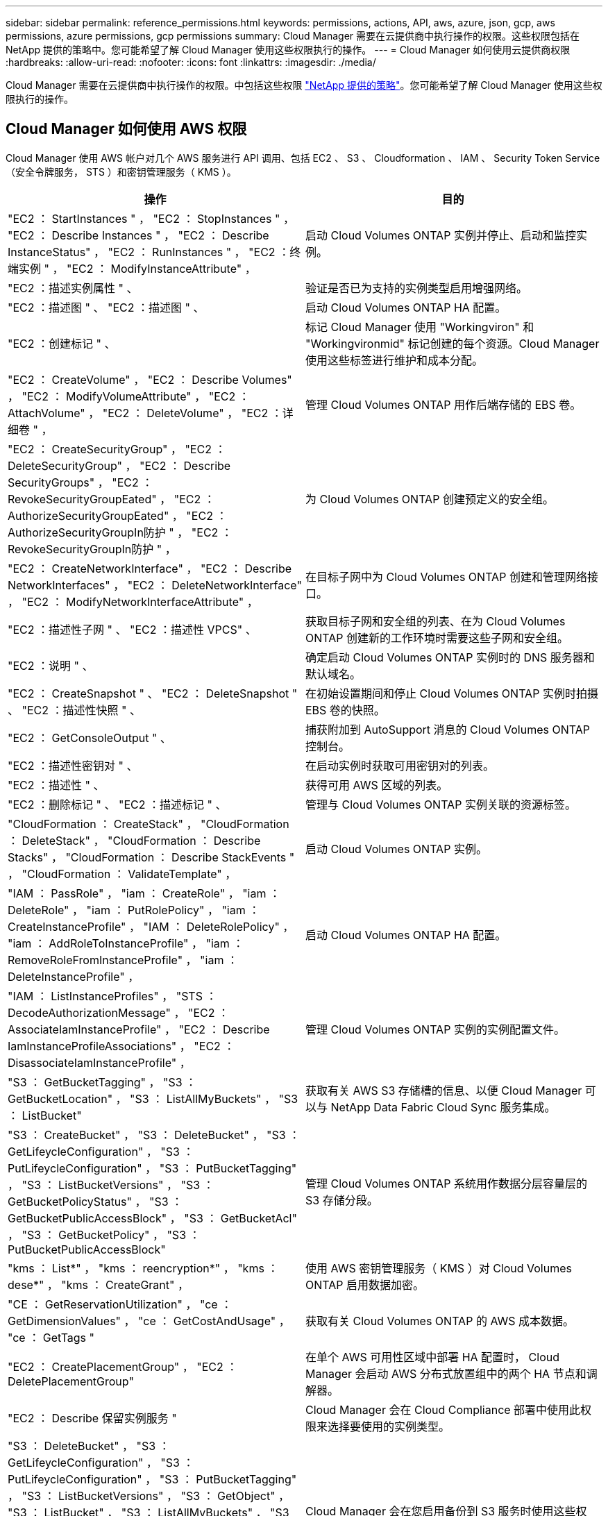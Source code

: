 ---
sidebar: sidebar 
permalink: reference_permissions.html 
keywords: permissions, actions, API, aws, azure, json, gcp, aws permissions, azure permissions, gcp permissions 
summary: Cloud Manager 需要在云提供商中执行操作的权限。这些权限包括在 NetApp 提供的策略中。您可能希望了解 Cloud Manager 使用这些权限执行的操作。 
---
= Cloud Manager 如何使用云提供商权限
:hardbreaks:
:allow-uri-read: 
:nofooter: 
:icons: font
:linkattrs: 
:imagesdir: ./media/


[role="lead"]
Cloud Manager 需要在云提供商中执行操作的权限。中包括这些权限 https://mysupport.netapp.com/site/info/cloud-manager-policies["NetApp 提供的策略"^]。您可能希望了解 Cloud Manager 使用这些权限执行的操作。



== Cloud Manager 如何使用 AWS 权限

Cloud Manager 使用 AWS 帐户对几个 AWS 服务进行 API 调用、包括 EC2 、 S3 、 Cloudformation 、 IAM 、 Security Token Service （安全令牌服务， STS ）和密钥管理服务（ KMS ）。

[cols="50,50"]
|===
| 操作 | 目的 


| "EC2 ： StartInstances " ， "EC2 ： StopInstances " ， "EC2 ： Describe Instances " ， "EC2 ： Describe InstanceStatus" ， "EC2 ： RunInstances " ， "EC2 ：终端实例 " ， "EC2 ： ModifyInstanceAttribute" ， | 启动 Cloud Volumes ONTAP 实例并停止、启动和监控实例。 


| "EC2 ：描述实例属性 " 、 | 验证是否已为支持的实例类型启用增强网络。 


| "EC2 ：描述图 " 、 "EC2 ：描述图 " 、 | 启动 Cloud Volumes ONTAP HA 配置。 


| "EC2 ：创建标记 " 、 | 标记 Cloud Manager 使用 "Workingviron" 和 "Workingvironmid" 标记创建的每个资源。Cloud Manager 使用这些标签进行维护和成本分配。 


| "EC2 ： CreateVolume" ， "EC2 ： Describe Volumes" ， "EC2 ： ModifyVolumeAttribute" ， "EC2 ： AttachVolume" ， "EC2 ： DeleteVolume" ， "EC2 ：详细卷 " ， | 管理 Cloud Volumes ONTAP 用作后端存储的 EBS 卷。 


| "EC2 ： CreateSecurityGroup" ， "EC2 ： DeleteSecurityGroup" ， "EC2 ： Describe SecurityGroups" ， "EC2 ： RevokeSecurityGroupEated" ， "EC2 ： AuthorizeSecurityGroupEated" ， "EC2 ： AuthorizeSecurityGroupIn防护 " ， "EC2 ： RevokeSecurityGroupIn防护 " ， | 为 Cloud Volumes ONTAP 创建预定义的安全组。 


| "EC2 ： CreateNetworkInterface" ， "EC2 ： Describe NetworkInterfaces" ， "EC2 ： DeleteNetworkInterface" ， "EC2 ： ModifyNetworkInterfaceAttribute" ， | 在目标子网中为 Cloud Volumes ONTAP 创建和管理网络接口。 


| "EC2 ：描述性子网 " 、 "EC2 ：描述性 VPCS" 、 | 获取目标子网和安全组的列表、在为 Cloud Volumes ONTAP 创建新的工作环境时需要这些子网和安全组。 


| "EC2 ：说明 " 、 | 确定启动 Cloud Volumes ONTAP 实例时的 DNS 服务器和默认域名。 


| "EC2 ： CreateSnapshot " 、 "EC2 ： DeleteSnapshot " 、 "EC2 ：描述性快照 " 、 | 在初始设置期间和停止 Cloud Volumes ONTAP 实例时拍摄 EBS 卷的快照。 


| "EC2 ： GetConsoleOutput " 、 | 捕获附加到 AutoSupport 消息的 Cloud Volumes ONTAP 控制台。 


| "EC2 ：描述性密钥对 " 、 | 在启动实例时获取可用密钥对的列表。 


| "EC2 ：描述性 " 、 | 获得可用 AWS 区域的列表。 


| "EC2 ：删除标记 " 、 "EC2 ：描述标记 " 、 | 管理与 Cloud Volumes ONTAP 实例关联的资源标签。 


| "CloudFormation ： CreateStack" ， "CloudFormation ： DeleteStack" ， "CloudFormation ： Describe Stacks" ， "CloudFormation ： Describe StackEvents " ， "CloudFormation ： ValidateTemplate" ， | 启动 Cloud Volumes ONTAP 实例。 


| "IAM ： PassRole" ， "iam ： CreateRole" ， "iam ： DeleteRole" ， "iam ： PutRolePolicy" ， "iam ： CreateInstanceProfile" ， "IAM ： DeleteRolePolicy" ， "iam ： AddRoleToInstanceProfile" ， "iam ： RemoveRoleFromInstanceProfile" ， "iam ： DeleteInstanceProfile" ， | 启动 Cloud Volumes ONTAP HA 配置。 


| "IAM ： ListInstanceProfiles" ， "STS ： DecodeAuthorizationMessage" ， "EC2 ： AssociateIamInstanceProfile" ， "EC2 ： Describe IamInstanceProfileAssociations" ， "EC2 ： DisassociateIamInstanceProfile" ， | 管理 Cloud Volumes ONTAP 实例的实例配置文件。 


| "S3 ： GetBucketTagging" ， "S3 ： GetBucketLocation" ， "S3 ： ListAllMyBuckets" ， "S3 ： ListBucket" | 获取有关 AWS S3 存储槽的信息、以便 Cloud Manager 可以与 NetApp Data Fabric Cloud Sync 服务集成。 


| "S3 ： CreateBucket" ， "S3 ： DeleteBucket" ， "S3 ： GetLifeycleConfiguration" ， "S3 ： PutLifeycleConfiguration" ， "S3 ： PutBucketTagging" ， "S3 ： ListBucketVersions" ， "S3 ： GetBucketPolicyStatus" ， "S3 ： GetBucketPublicAccessBlock" ， "S3 ： GetBucketAcl" ， "S3 ： GetBucketPolicy" ， "S3 ： PutBucketPublicAccessBlock" | 管理 Cloud Volumes ONTAP 系统用作数据分层容量层的 S3 存储分段。 


| "kms ： List*" ， "kms ： reencryption*" ， "kms ： dese*" ， "kms ： CreateGrant" ， | 使用 AWS 密钥管理服务（ KMS ）对 Cloud Volumes ONTAP 启用数据加密。 


| "CE ： GetReservationUtilization" ， "ce ： GetDimensionValues" ， "ce ： GetCostAndUsage" ， "ce ： GetTags " | 获取有关 Cloud Volumes ONTAP 的 AWS 成本数据。 


| "EC2 ： CreatePlacementGroup" ， "EC2 ： DeletePlacementGroup" | 在单个 AWS 可用性区域中部署 HA 配置时， Cloud Manager 会启动 AWS 分布式放置组中的两个 HA 节点和调解器。 


| "EC2 ： Describe 保留实例服务 " | Cloud Manager 会在 Cloud Compliance 部署中使用此权限来选择要使用的实例类型。 


| "S3 ： DeleteBucket" ， "S3 ： GetLifeycleConfiguration" ， "S3 ： PutLifeycleConfiguration" ， "S3 ： PutBucketTagging" ， "S3 ： ListBucketVersions" ， "S3 ： GetObject" ， "S3 ： ListBucket" ， "S3 ： ListAllMyBuckets" ， "S3 ： GetBucketTagging" ， "S3 ： GetBucketLocation" "S3 ： GetBucketPolicyStatus" ， "S3 ： GetBucketPublicAccessBlock" ， "S3 ： GetBucketAcl" ， "S3 ： GetBucketPolicy" ， "S3 ： PutBucketPublicAccessBlock" | Cloud Manager 会在您启用备份到 S3 服务时使用这些权限。 
|===


== Cloud Manager 使用 Azure 权限的功能

Cloud Manager Azure 策略包括 Cloud Manager 在 Azure 中部署和管理 Cloud Volumes ONTAP 所需的权限。

[cols="50,50"]
|===
| 操作 | 目的 


| Microsoft.Compute/locations/operations/read" ， Microsoft.Compute/locations/vmSizes/read" ， Microsoft.Compute/operations/read" ， Microsoft.Compute/virtualMachines/instanceView/read" ， Microsoft.Compute/virtualMachines/powerOff/action" ， Microsoft.Compute/virtualMachines/read" ， Microsoft.Compute/virtualMachines/restart/action" ， Microsoft.Compute/virtualMachines/start/action" ， Microsoft.Compute/virtualMachines/deallocate/action" ， Microsoft.Compute/virtualMachines/vmSizes/read" ， " Microsoft.Compute/virtualMachines/write" ， | 创建 Cloud Volumes ONTAP 并停止、启动、删除和获取系统状态。 


| "Microsoft.compute/images/write" 、 "Microsoft.compute/images/read" 、 | 支持从 VHD 部署 Cloud Volumes ONTAP 。 


| Microsoft.Compute/disks/delete" ， Microsoft.Compute/disks/read" ， Microsoft.Compute/disks/write" ， "microsoft.Storage/SchecknameAvailability /Read" ， "microsoft.Storage/operations/Read" ， "microsoft.Storage/storageAccounts" ， "microsoft.Storage/storageAccouns/Read" ， "microsoft.Storage/storageAccounts" ， "microsoft.Storage/storageAccounts" ， "microsoft.Storage/storageAccounts" ， "microsoft.Storage/storageAccounts" ， "microsoft.Storage/Acces/ Read" ， | 管理 Azure 存储帐户和磁盘、并将磁盘连接到 Cloud Volumes ONTAP 。 


| "microsoft.network/networkinterfaces/read" 、 "microsoft.network/networkinterfaces/write" 、 "microsoft.network/networkinterfaces/join/action" 、 | 在目标子网中为 Cloud Volumes ONTAP 创建和管理网络接口。 


| "microsoft.network/networksecuritygroups/read" 、 "microsoft.network/networksecuritygroups/write" 、 "microsoft.network/networksecuritygroups/join/action" 、 | 为 Cloud Volumes ONTAP 创建预定义的网络安全组。 


| "microsoft.resources/subscriptions/locations/read" ， Microsoft.Network/locations/operationResults/read" ， Microsoft.Network/locations/operations/read" ， Microsoft.Network/virtualNetworks/read" ， Microsoft.Network/virtualNetworks/checkIpAddressAvailability/read" ， Microsoft.Network/virtualNetworks/subnets/read" ， Microsoft.Network/virtualNetworks/subnets/virtualMachines/read" ， Microsoft.Network/virtualNetworks/virtualMachines/read" ， Microsoft.Network/virtualNetworks/subnets/join/action" ， | 获取有关区域、目标 VNet 和子网的网络信息、并将 Cloud Volumes ONTAP 添加到 VNETS 。 


| Microsoft.Network/virtualNetworks/subnets/write" ， Microsoft.Network/routeTables/join/action" ， | 启用 VNet 服务端点以进行数据分层。 


| "Microsoft.Resources/deployments/operations/read" 、 "Microsoft.Resources/deployments/read" 、 "Microsoft.Resources/deployments/write" 、 | 从模板部署 Cloud Volumes ONTAP 。 


| "microsoft.resources/deployments/operations/read" ， "microsoft.resources/deployments/read" ， "microsoft.resources/deployments/write" ， "microsoft.resources/resources/read" ， "microsoft.resources/subscriptions/operationresults/read" ， "microsoft.resources/subscriptions/resourcegroups/delete" ， "microsoft.resources/subscriptions/resourcegroups/read" ， "microsoft.resources/subscriptions/resourcegroups/write" ， | 为 Cloud Volumes ONTAP 创建和管理资源组。 


| "Microsoft.compute/Snapshots/write" 、 "Microsoft.compute/Snapshots/read" 、 "Microsoft.compute/disks/begingetAccess/Action" | 创建和管理 Azure 管理的快照。 


| "microsoft.compute/availabilitysets/write" 、 "microsoft.compute/availabilitysets/read" 、 | 创建和管理 Cloud Volumes ONTAP 的可用性集。 


| "Microsoft.Marketplac订购 / 服务类型 / 发布者 / 服务 / 计划 / 协议 / 读取 " 、 "Microsoft.Marketplac订购 / 服务类型 / 发布者 / 服务 / 计划 / 协议 / 写入 " | 支持从 Azure Marketplace 进行编程部署。 


| Microsoft.Network/loadBalancers/read" ， Microsoft.Network/loadBalancers/write" ， Microsoft.Network/loadBalancers/delete" ， Microsoft.Network/loadBalancers/backendAddressPools/read" ， Microsoft.Network/loadBalancers/backendAddressPools/join/action" ， Microsoft.Network/loadBalancers/frontendIPConfigurations/read" ， Microsoft.Network/loadBalancers/loadBalancingRules/read" ， Microsoft.Network/loadBalancers/probes/read" ， Microsoft.Network/loadBalancers/probes/join/action" ， | 管理 HA 对的 Azure 负载平衡器。 


| "Microsoft.Authorization/Locks/*" | 支持管理 Azure 磁盘上的锁定。 


| "microsoft.Authorization/roleDefinitions/write" ， "microsoft.Authorization/roleAssignments/write" ， "microsoft.Web/sites/*" | 管理 HA 对的故障转移。 


| Microsoft.Network/privateEndpoints/write" ， "microsoft.Storage/storageAccounts/PrivateEndpointConnectionsApproval/Actions" ， "microsoft.Storage/storageAccounts/privateEndpointConnections/Read" ， Microsoft.Network/privateEndpoints/read" ， Microsoft.Network/privateDnsZones/write" ， Microsoft.Network/privateDnsZones/virtualNetworkLinks/write" ， Microsoft.Network/virtualNetworks/join/action" ， Microsoft.Network/privateDnsZones/A/write" ， Microsoft.Network/privateDnsZones/read" ， Microsoft.Network/privateDnsZones/virtualNetworkLinks/read" ， | 用于管理私有端点。如果未向子网外部提供连接，则会使用私有端点。Cloud Manager 会为 HA 创建存储帐户，但子网中只有内部连接。 


| " Microsoft.NetApp/netAppAccounts/capacityPools/volumes/delete" ， | 允许 Cloud Manager 删除 Azure NetApp Files 的卷。 


| "microsoft.resources/deployments/operationStatuss/Read" | Azure 在某些虚拟机部署中需要此权限（取决于部署期间使用的底层物理硬件）。 


| "microsoft.resources/deployments/operationStatuss/Read" ， "microsoft.Insights / Metrics /Read" ， Microsoft.Compute/virtualMachines/extensions/write" ， Microsoft.Compute/virtualMachines/extensions/read" ， Microsoft.Compute/virtualMachines/extensions/delete" ， Microsoft.Compute/virtualMachines/delete" ， Microsoft.Network/networkInterfaces/delete" ， Microsoft.Network/networkSecurityGroups/delete" ， "Microsoft 。 resources/deployments/delete" ， | 用于使用全局文件缓存。 


| " Microsoft.Compute/diskEncryptionSets/read" | 使 Cloud Manager 能够使用其他帐户的外部密钥对单节点 Cloud Volumes ONTAP 系统上的 Azure 受管磁盘进行加密。使用 API 支持此功能。 
|===


== Cloud Manager 如何使用 GCP 权限

适用于 GCP 的 Cloud Manager 策略包括 Cloud Manager 部署和管理 Cloud Volumes ONTAP 所需的权限。

[cols="50,50"]
|===
| 操作 | 目的 


| — compute.disks.create — compute.disks.createSnapshot — compute.disks.delete — compute.disks.get — compute.disks.list — compute.disks.setLabels — compute.disks.use | 为 Cloud Volumes ONTAP 创建和管理磁盘。 


| — compute.v防火墙 创建— compute.firewalls.delete — compute.v防火墙 .get — compute.v防火墙 列表 | 为 Cloud Volumes ONTAP 创建防火墙规则。 


| — compute.globalOperations.get | 以获取操作状态。 


| — compute.images.get — compute.images.getFromFamily — compute.images.list — compute.images.useReadOnly | 为 VM 实例获取映像。 


| — compute.instances.attachDisk — compute.instances.detachDisk | 将磁盘连接和断开与 Cloud Volumes ONTAP 的连接。 


| — compute.instances.create — compute.instances.delete | 创建和删除 Cloud Volumes ONTAP VM 实例。 


| — compute.instances.get | 列出 VM 实例。 


| — compute.instances.getSerialPortOutput | 以获取控制台日志。 


| — compute.instances.list | 检索区域中实例的列表。 


| — compute.instances.setDeletionProtection | 为实例设置删除保护。 


| — compute.instances.setLabels | 以添加标签。 


| — compute.instances.setMachineType | 更改 Cloud Volumes ONTAP 的计算机类型。 


| — compute.instances.setMetadata | 以添加元数据。 


| — compute.instances.setTags | 为防火墙规则添加标记。 


| — compute.instances.start — compute.instances.stop — compute.instances.updateDisplayDevice | 启动和停止 Cloud Volumes ONTAP 。 


| — compute.machineTypes.get | 获取要检查 qoutas 的核心数。 


| — compute.projects.get | 以支持多个项目。 


| — compute.snapshots.create — compute.snapshots.delete — compute.snapshots.get — compute.snapshots.list — compute.snapshots.setLabels | 创建和管理永久性磁盘快照。 


| — compute.networks.get — compute.networks.list — compute.regions.get — compute.regions.list — compute.subnetworks.get — compute.subnetworks.list — compute.zoneOperations.get — compute.zones.get — compute.zones.list | 获取创建新 Cloud Volumes ONTAP 虚拟机实例所需的网络信息。 


| - deploymentmanager.compositeTypes.get - deploymentmanager.compositeTypes.list - deploymentmanager.deployments.create - deploymentmanager.deployments.delete - deploymentmanager.deployments.get - deploymentmanager.deployments.list - deploymentmanager.manifes.get - deploymentmanager.manifes.list - deploymentmanager.operations.get - deploymentmanager.resources.get - deploymentmanager.resources.list - deploymentmanager.typeProvider.get - deploymentmanager.typeProvider.get - deploymentmanager.typeProvider.list - get | 使用 Google Cloud 部署管理器部署 Cloud Volumes ONTAP 虚拟机实例。 


| — logging.logEnrees.list — logging.privateLogEnrees.list | 获取堆栈日志驱动器。 


| — resourcemanager.projects.get | 以支持多个项目。 


| — storage.buctions.create — storage.buckets.delete — storage.buctions.get — storage.buctions.list — storage.buctions.update | 创建和管理用于数据分层的 Google Cloud Storage 存储分段。 


| — cloudkms.cryptoKeyVersions.useToEncrypt — cloudkms.encryptoKeys.get — cloudkms.encryptoKeys.list — cloudkms.keyrings.list | 将云密钥管理服务中由客户管理的加密密钥与 Cloud Volumes ONTAP 结合使用。 


| — compute.instances.setServiceAccount — iam.serviceAccounts.getIamPolicy — iam.serviceAccounts.list | 在 Cloud Volumes ONTAP 实例上设置服务帐户。此服务帐户提供将数据分层到 Google Cloud Storage 存储分段的权限。 
|===